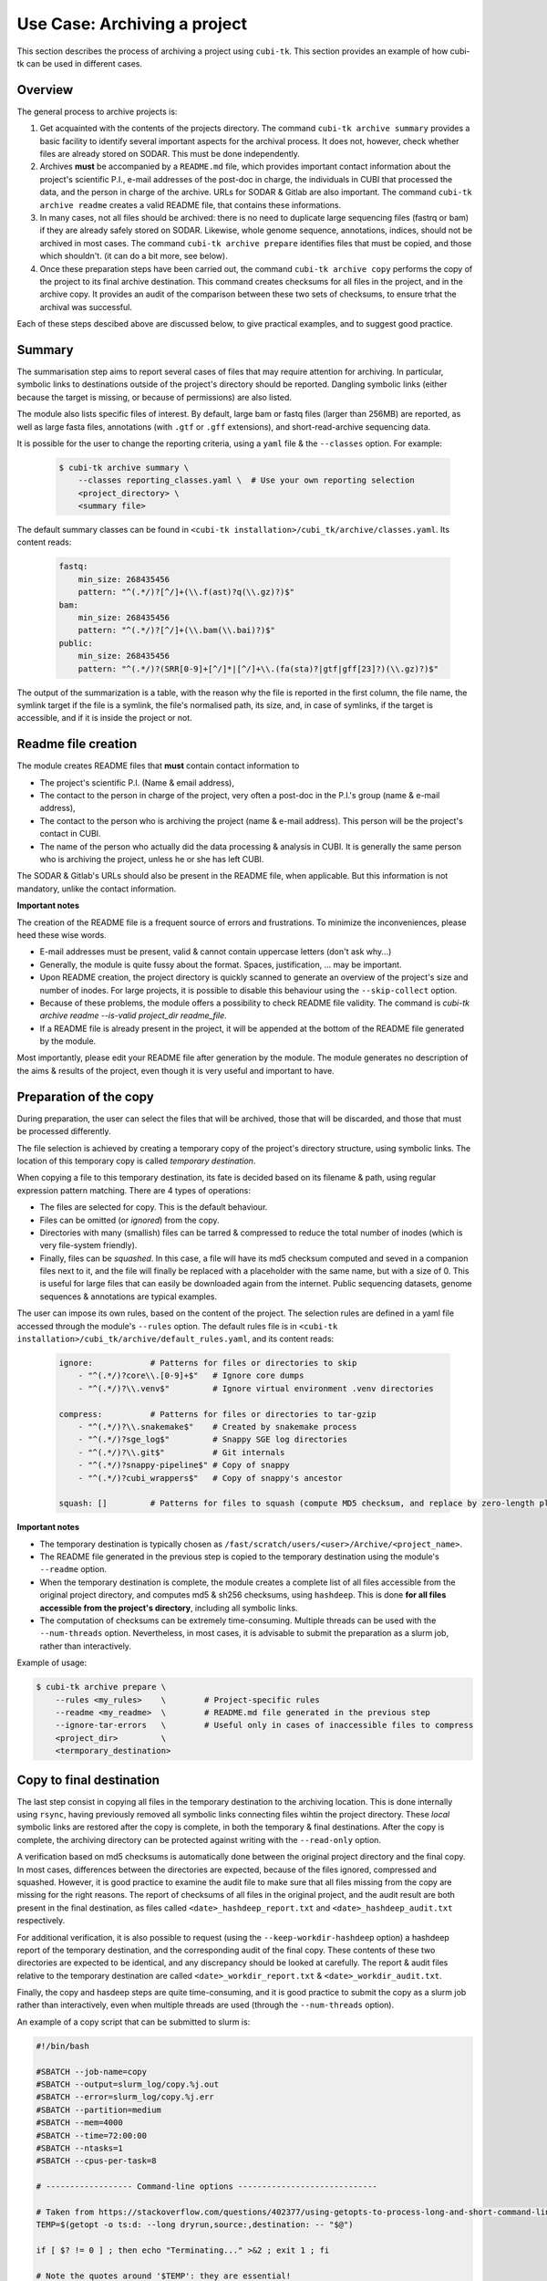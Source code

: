 .. _usecase_archive:

=============================
Use Case: Archiving a project
=============================

This section describes the process of archiving a project using ``cubi-tk``.
This section provides an example of how cubi-tk can be used in different cases.

--------
Overview
--------

The general process to archive projects is:

1. Get acquainted with the contents of the projects directory.
   The command ``cubi-tk archive summary`` provides a basic facility to identify several important aspects for the archival process.
   It does not, however, check whether files are already stored on SODAR. This must be done independently.
2. Archives **must** be accompanied by a ``README.md`` file, which provides important contact information about the project's scientific P.I.,
   e-mail addresses of the post-doc in charge, the individuals in CUBI that processed the data, and the person in charge of the archive.
   URLs for SODAR & Gitlab are also important.
   The command ``cubi-tk archive readme`` creates a valid README file, that contains these informations.
3. In many cases, not all files should be archived: there is no need to duplicate large sequencing files (fastrq or bam) if they are already safely stored on SODAR.
   Likewise, whole genome sequence, annotations, indices, should not be archived in most cases.
   The command ``cubi-tk archive prepare`` identifies files that must be copied, and those which shouldn't.
   (it can do a bit more, see below).
4. Once these preparation steps have been carried out, the command ``cubi-tk archive copy`` performs the copy of the project to its final archive destination.
   This command creates checksums for all files in the project, and in the archive copy. It provides an audit of the comparison between these two sets of checksums,
   to ensure trhat the archival was successful.

Each of these steps descibed above are discussed below, to give practical examples, and to suggest good practice.

-------
Summary
-------

The summarisation step aims to report several cases of files that may require attention for archiving.
In particular, symbolic links to destinations outside of the project's directory should be reported.
Dangling symbolic links (either because the target is missing, or because of permissions) are also listed.

The module also lists specific files of interest. By default, large bam or fastq files (larger than 256MB)
are reported, as well as large fasta files, annotations (with ``.gtf`` or ``.gff`` extensions), and
short-read-archive sequencing data.

It is possible for the user to change the reporting criteria, using a ``yaml`` file & the ``--classes`` option.
For example:

    .. code-block:: bash

        $ cubi-tk archive summary \
            --classes reporting_classes.yaml \  # Use your own reporting selection
            <project_directory> \
            <summary file>

The default summary classes can be found in ``<cubi-tk installation>/cubi_tk/archive/classes.yaml``.
Its content reads:

    .. code-block:: yaml

        fastq:
            min_size: 268435456
            pattern: "^(.*/)?[^/]+(\\.f(ast)?q(\\.gz)?)$"
        bam:
            min_size: 268435456
            pattern: "^(.*/)?[^/]+(\\.bam(\\.bai)?)$"
        public:
            min_size: 268435456
            pattern: "^(.*/)?(SRR[0-9]+[^/]*|[^/]+\\.(fa(sta)?|gtf|gff[23]?)(\\.gz)?)$"

The output of the summarization is a table, with the reason why the file is reported in the first column,
the file name, the symlink target if the file is a symlink, the file's normalised path, its size,
and, in case of symlinks, if the target is accessible, and if it is inside the project or not.


--------------------
Readme file creation
--------------------

The module creates README files that **must** contain contact information to

- The project's scientific P.I. (Name & email address),
- The contact to the person in charge of the project, very often a post-doc in the P.I.'s group (name & e-mail address),
- The contact to the person who is archiving the project (name & e-mail address). This person will be the project's contact in CUBI.
- The name of the person who actually did the data processing & analysis in CUBI.
  It is generally the same person who is archiving the project, unless he or she has left CUBI.

The SODAR & Gitlab's URLs should also be present in  the README file, when applicable.
But this information is not mandatory, unlike the contact information.

**Important notes**

The creation of the README file is a frequent source of errors and frustrations.
To minimize the inconveniences, please heed these wise words.

- E-mail addresses must be present, valid & cannot contain uppercase letters (don't ask why...)
- Generally, the module is quite fussy about the format. Spaces, justification, ... may be important.
- Upon README creation, the project directory is quickly scanned to generate an overview of the
  project's size and number of inodes. For large projects, it is possible to disable this behaviour
  using the ``--skip-collect`` option.
- Because of these problems, the module offers a possibility to check README file validity. The command is
  `cubi-tk archive readme --is-valid project_dir readme_file`.
- If a README file is already present in the project, it will be appended at the bottom of the
  README file generated by the module.

Most importantly, please edit your README file after generation by the module. The module generates
no description of the aims & results of the project, even though it is very useful and important to have.


-----------------------
Preparation of the copy
-----------------------

During preparation, the user can select the files that will be archived, those that will be discarded,
and those that must be processed differently.

The file selection is achieved by creating a temporary copy of the project's directory structure,
using symbolic links. The location of this temporary copy is called *temporary destination*.

When copying a file to this temporary destination, its fate is decided based on its filename & path,
using regular expression pattern matching. There are 4 types of operations:

- The files are selected for copy. This is the default behaviour.
- Files can be omitted (or *ignored*) from the copy.
- Directories with many (smallish) files can be tarred & compressed to reduce the total number of inodes (which is very file-system friendly).
- Finally, files can be *squashed*. In this case, a file will have its md5 checksum computed and seved in a companion files next to it, and
  the file will finally be replaced with a placeholder with the same name, but with a size  of 0.
  This is useful for large files that can easily be downloaded again from the internet.
  Public sequencing datasets, genome sequences & annotations are typical examples.

The user can impose its own rules, based on the content of the project.
The selection rules are defined in a yaml file accessed through the module's ``--rules`` option.
The default rules file is in ``<cubi-tk installation>/cubi_tk/archive/default_rules.yaml``,
and its content reads:

    .. code-block:: yaml

        ignore:            # Patterns for files or directories to skip
            - "^(.*/)?core\\.[0-9]+$"   # Ignore core dumps
            - "^(.*/)?\\.venv$"         # Ignore virtual environment .venv directories

        compress:          # Patterns for files or directories to tar-gzip
            - "^(.*/)?\\.snakemake$"    # Created by snakemake process
            - "^(.*/)?sge_log$"         # Snappy SGE log directories
            - "^(.*/)?\\.git$"          # Git internals
            - "^(.*/)?snappy-pipeline$" # Copy of snappy
            - "^(.*/)?cubi_wrappers$"   # Copy of snappy's ancestor

        squash: []         # Patterns for files to squash (compute MD5 checksum, and replace by zero-length placeholder)


**Important notes**

- The temporary destination is typically chosen as ``/fast/scratch/users/<user>/Archive/<project_name>``.
- The README file generated in the previous step is copied to the temporary destination using the module's ``--readme`` option.
- When the temporary destination is complete, the module creates a complete list of all files accessible from the original project directory,
  and computes md5 & sh256 checksums, using ``hashdeep``.
  This is done **for all files accessible from the project's directory**, including all symbolic links.
- The computation of checksums can be extremely time-consuming. Multiple threads can be used with the ``--num-threads`` option.
  Nevertheless, in most cases, it is advisable to submit the preparation as a slurm job, rather than interactively.


Example of usage:

.. code-block:: bash

    $ cubi-tk archive prepare \
        --rules <my_rules>    \        # Project-specific rules
        --readme <my_readme>  \        # README.md file generated in the previous step
        --ignore-tar-errors   \        # Useful only in cases of inaccessible files to compress
        <project_dir>         \
        <termporary_destination>


-------------------------
Copy to final destination
-------------------------

The last step consist in copying all files in the temporary destination to the archiving location.
This is done internally using ``rsync``, having previously removed all symbolic links connecting files wihtin the project directory.
These *local* symbolic links are restored after the copy is complete, in both the temporary & final destinations.
After the copy is complete, the archiving directory can be protected against writing with the ``--read-only`` option.

A verification based on md5 checksums is automatically done between the original project directory and the final copy.
In most cases, differences between the directories are expected, because of the files ignored, compressed and squashed.
However, it is good practice to examine the audit file to make sure that all files missing from the copy are missing for the right reasons.
The report of checksums of all files in the original project, and the audit result are both present in the final destination,
as files called ``<date>_hashdeep_report.txt`` and ``<date>_hashdeep_audit.txt`` respectively.

For additional verification, it is also possible to request (using the ``--keep-workdir-hashdeep`` option) a hashdeep report of the
temporary destination, and the corresponding audit of the final copy. These contents of these two directories
are expected to be identical, and any discrepancy should be looked at carefully.
The report & audit files relative to the temporary destination are called ``<date>_workdir_report.txt`` & ``<date>_workdir_audit.txt``.

Finally, the copy and hasdeep steps are quite time-consuming, and it is good practice to submit the copy as a slurm job
rather than interactively, even when multiple threads are used (through the ``--num-threads`` option).

An example of a copy script that can be submitted to slurm is:

.. code-block:: bash

    #!/bin/bash

    #SBATCH --job-name=copy
    #SBATCH --output=slurm_log/copy.%j.out
    #SBATCH --error=slurm_log/copy.%j.err
    #SBATCH --partition=medium
    #SBATCH --mem=4000
    #SBATCH --time=72:00:00
    #SBATCH --ntasks=1
    #SBATCH --cpus-per-task=8

    # ------------------ Command-line options -----------------------------

    # Taken from https://stackoverflow.com/questions/402377/using-getopts-to-process-long-and-short-command-line-options
    TEMP=$(getopt -o ts:d: --long dryrun,source:,destination: -- "$@")

    if [ $? != 0 ] ; then echo "Terminating..." >&2 ; exit 1 ; fi

    # Note the quotes around '$TEMP': they are essential!
    eval set -- "$TEMP"

    dryrun=0
    src=""
    dest=""
    while true; do
        case "$1" in
            -t | --dryrun ) dryrun=1; shift ;;
            -s | --source ) src="$2"; shift 2 ;;
            -d | --destination ) dest="$2"; shift 2 ;;
            -- ) shift; break ;;
            * ) break ;;
        esac
    done

    if [[ "X$src" == "X" ]] ; then echo "No project directory defined" >&2 ; exit 1 ; fi
    if [[ ! -d "$src" ]] ; then echo "Can't find project directory $src" >&2 ; exit 1 ; fi
    if [[ "X$dest" == "X" ]] ; then echo "No temporary directory defined" >&2 ; exit 1 ; fi
    if [[ -e "$dest" ]] ; then echo "Temporary directory $dest already exists" >&2 ; exit 1 ; fi

    if [[ dryrun -eq 1 ]] ; then
        echo "cubi-tk archive copy "
        echo "--read-only --keep-workdir-hashdeep --num-threads 8 "
        echo "\"$src\" \"$dest\""
        exit 0
    fi

    # ---------------------- Subtmit to slurm -----------------------------

    export LC_ALL=en_US
    unset DRMAA_LIBRARY_PATH

    test -z "${SLURM_JOB_ID}" && SLURM_JOB_ID=$(date +%Y-%m-%d_%H-%M)
    mkdir -p slurm_log/${SLURM_JOB_ID}

    CONDA_PATH=$HOME/work/miniconda3
    set +euo pipefail
    conda deactivate &>/dev/null || true  # disable any existing
    source $CONDA_PATH/etc/profile.d/conda.sh
    conda activate cubi_tk # enable found
    set -euo pipefail

    cubi-tk archive copy \
        --read-only --keep-workdir-hashdeep --num-threads 8 \
        "$src" "$dest"

